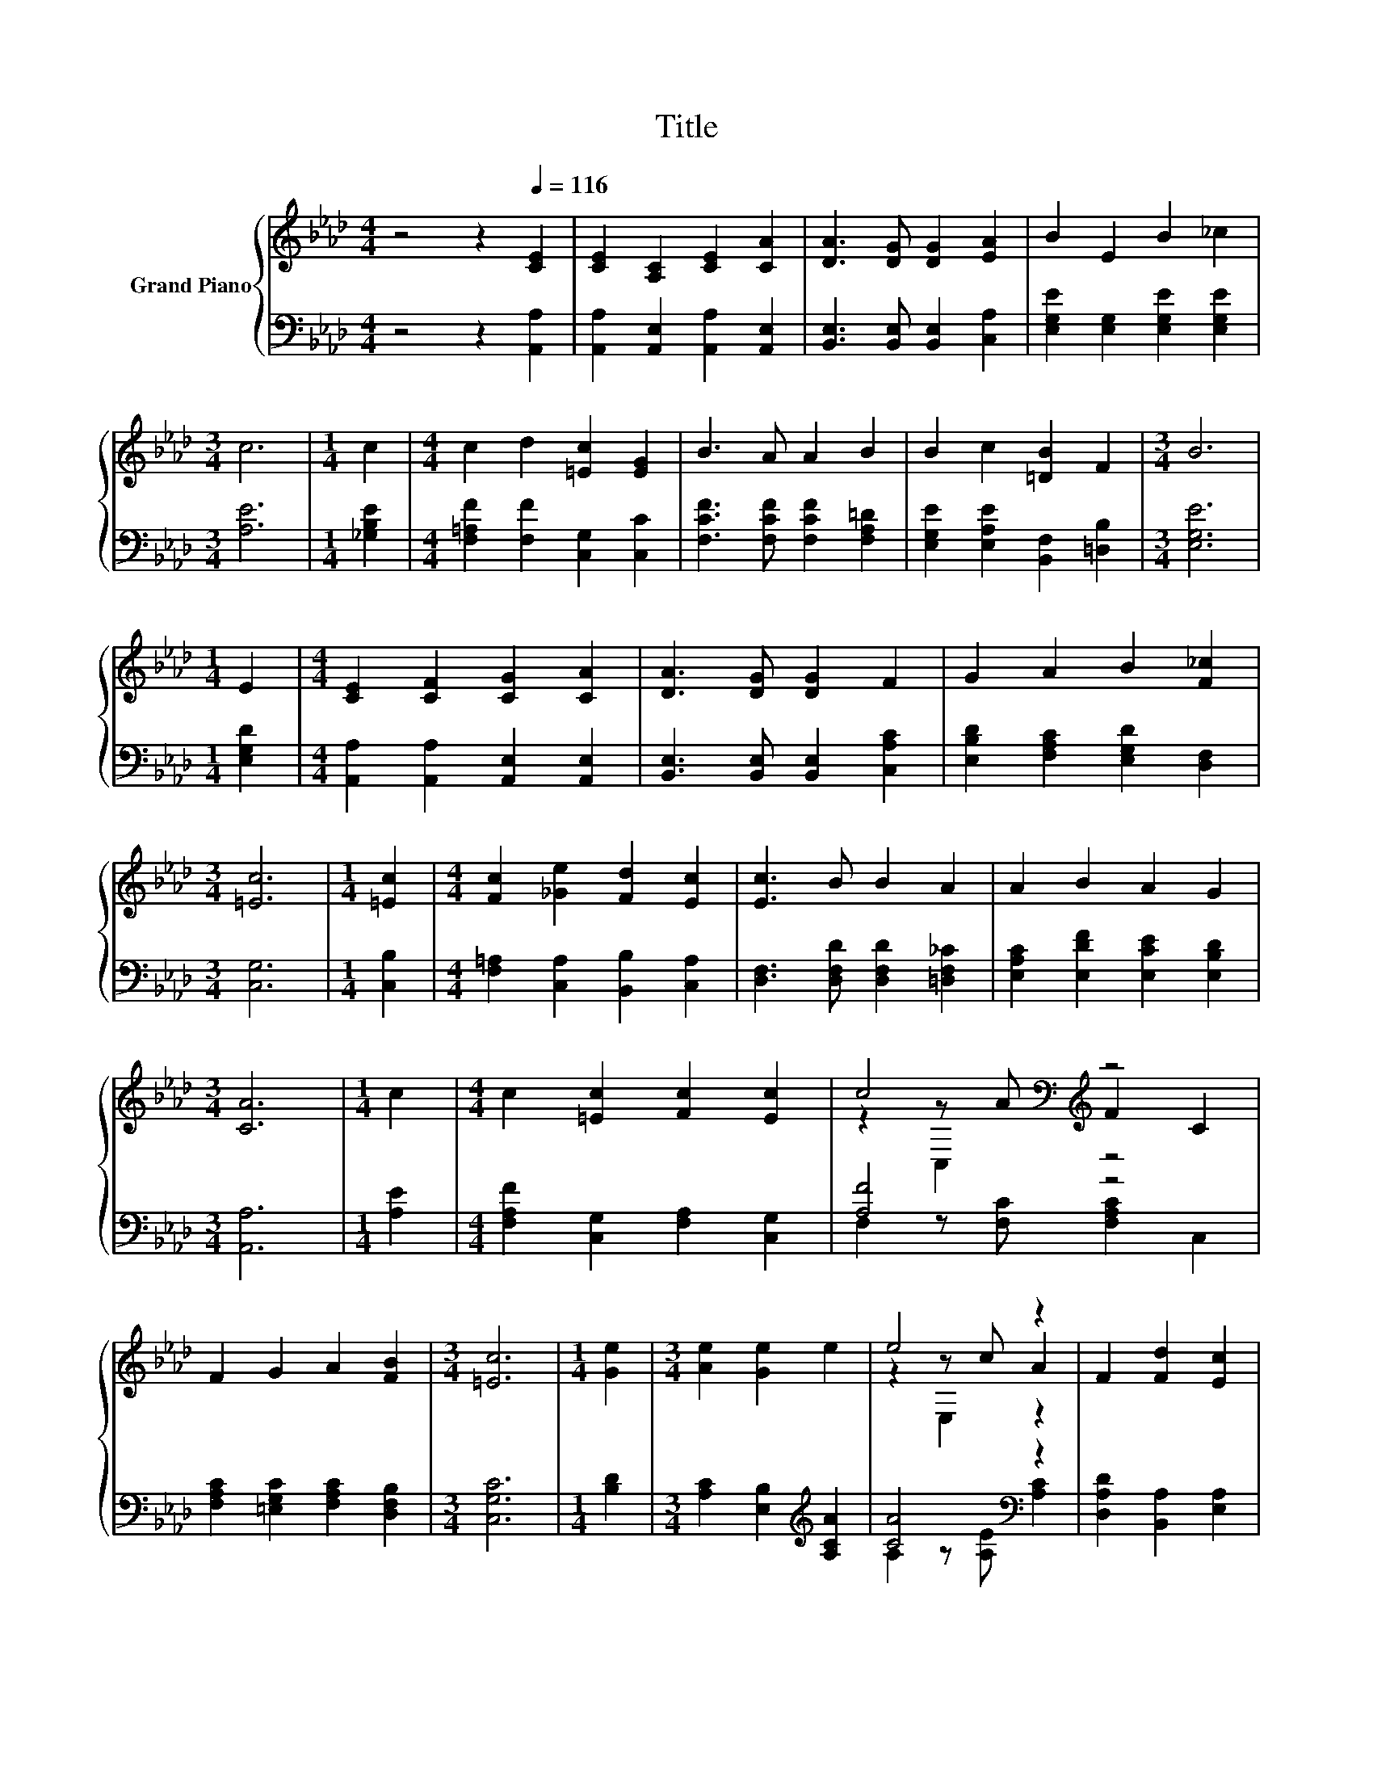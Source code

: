 X:1
T:Title
%%score { ( 1 3 4 ) | ( 2 5 ) }
L:1/8
M:4/4
K:Ab
V:1 treble nm="Grand Piano"
V:3 treble 
V:4 treble 
V:2 bass 
V:5 bass 
V:1
 z4 z2[Q:1/4=116] [CE]2 | [CE]2 [A,C]2 [CE]2 [CA]2 | [DA]3 [DG] [DG]2 [EA]2 | B2 E2 B2 _c2 | %4
[M:3/4] c6 |[M:1/4] c2 |[M:4/4] c2 d2 [=Ec]2 [EG]2 | B3 A A2 B2 | B2 c2 [=DB]2 F2 |[M:3/4] B6 | %10
[M:1/4] E2 |[M:4/4] [CE]2 [CF]2 [CG]2 [CA]2 | [DA]3 [DG] [DG]2 F2 | G2 A2 B2 [F_c]2 | %14
[M:3/4] [=Ec]6 |[M:1/4] [=Ec]2 |[M:4/4] [Fc]2 [_Ge]2 [Fd]2 [Ec]2 | [Ec]3 B B2 A2 | A2 B2 A2 G2 | %19
[M:3/4] [CA]6 |[M:1/4] c2 |[M:4/4] c2 [=Ec]2 [Fc]2 [Ec]2 | c4[K:bass][K:treble] z4 | %23
 F2 G2 A2 [FB]2 |[M:3/4] [=Ec]6 |[M:1/4] [Ge]2 |[M:3/4] [Ae]2 [Ge]2 e2 | e4 z2 | F2 [Fd]2 [Ec]2 | %29
 [CA]6 |] %30
V:2
 z4 z2 [A,,A,]2 | [A,,A,]2 [A,,E,]2 [A,,A,]2 [A,,E,]2 | [B,,E,]3 [B,,E,] [B,,E,]2 [C,A,]2 | %3
 [E,G,E]2 [E,G,]2 [E,G,E]2 [E,G,E]2 |[M:3/4] [A,E]6 |[M:1/4] [_G,B,E]2 | %6
[M:4/4] [F,=A,F]2 [F,F]2 [C,G,]2 [C,C]2 | [F,CF]3 [F,CF] [F,CF]2 [F,A,=D]2 | %8
 [E,G,E]2 [E,A,E]2 [B,,F,]2 [=D,B,]2 |[M:3/4] [E,G,E]6 |[M:1/4] [E,G,D]2 | %11
[M:4/4] [A,,A,]2 [A,,A,]2 [A,,E,]2 [A,,E,]2 | [B,,E,]3 [B,,E,] [B,,E,]2 [C,A,C]2 | %13
 [E,B,D]2 [F,A,C]2 [E,G,D]2 [D,F,]2 |[M:3/4] [C,G,]6 |[M:1/4] [C,B,]2 | %16
[M:4/4] [F,=A,]2 [C,A,]2 [B,,B,]2 [C,A,]2 | [D,F,]3 [D,F,D] [D,F,D]2 [=D,F,_C]2 | %18
 [E,A,C]2 [E,DF]2 [E,CE]2 [E,B,D]2 |[M:3/4] [A,,A,]6 |[M:1/4] [A,E]2 | %21
[M:4/4] [F,A,F]2 [C,G,]2 [F,A,]2 [C,G,]2 | [A,F]4 z4 | [F,A,C]2 [=E,G,C]2 [F,A,C]2 [D,F,B,]2 | %24
[M:3/4] [C,G,C]6 |[M:1/4] [B,D]2 |[M:3/4] [A,C]2 [E,B,]2[K:treble] [A,CA]2 | [CA]4[K:bass] z2 | %28
 [D,A,D]2 [B,,A,]2 [E,A,]2 | [A,,A,]6 |] %30
V:3
 x8 | x8 | x8 | x8 |[M:3/4] x6 |[M:1/4] x2 |[M:4/4] x8 | x8 | x8 |[M:3/4] x6 |[M:1/4] x2 | %11
[M:4/4] x8 | x8 | x8 |[M:3/4] x6 |[M:1/4] x2 |[M:4/4] x8 | x8 | x8 |[M:3/4] x6 |[M:1/4] x2 | %21
[M:4/4] x8 | z2[K:bass] z[K:treble] A F2 C2 | x8 |[M:3/4] x6 |[M:1/4] x2 |[M:3/4] x6 | z2 z c A2 | %28
 x6 | x6 |] %30
V:4
 x8 | x8 | x8 | x8 |[M:3/4] x6 |[M:1/4] x2 |[M:4/4] x8 | x8 | x8 |[M:3/4] x6 |[M:1/4] x2 | %11
[M:4/4] x8 | x8 | x8 |[M:3/4] x6 |[M:1/4] x2 |[M:4/4] x8 | x8 | x8 |[M:3/4] x6 |[M:1/4] x2 | %21
[M:4/4] x8 | z2[K:bass] C,2[K:treble] z4 | x8 |[M:3/4] x6 |[M:1/4] x2 |[M:3/4] x6 | z2 E,2 z2 | %28
 x6 | x6 |] %30
V:5
 x8 | x8 | x8 | x8 |[M:3/4] x6 |[M:1/4] x2 |[M:4/4] x8 | x8 | x8 |[M:3/4] x6 |[M:1/4] x2 | %11
[M:4/4] x8 | x8 | x8 |[M:3/4] x6 |[M:1/4] x2 |[M:4/4] x8 | x8 | x8 |[M:3/4] x6 |[M:1/4] x2 | %21
[M:4/4] x8 | F,2 z [F,C] [F,A,C]2 C,2 | x8 |[M:3/4] x6 |[M:1/4] x2 |[M:3/4] x4[K:treble] x2 | %27
 A,2 z[K:bass] [A,E] [A,C]2 | x6 | x6 |] %30

